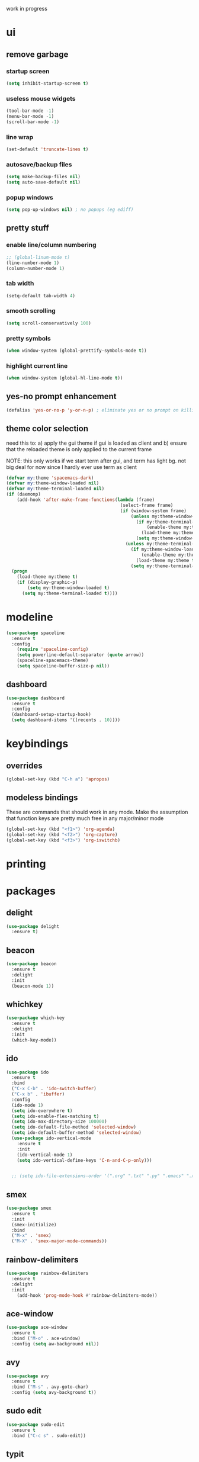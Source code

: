 work in progress

* ui
** remove garbage
*** startup screen
#+BEGIN_SRC emacs-lisp
(setq inhibit-startup-screen t)
#+END_SRC
*** useless mouse widgets
#+BEGIN_SRC emacs-lisp
(tool-bar-mode -1)
(menu-bar-mode -1)
(scroll-bar-mode -1)
#+END_SRC
*** line wrap
#+BEGIN_SRC emacs-lisp
(set-default 'truncate-lines t)
#+END_SRC
*** autosave/backup files
#+BEGIN_SRC emacs-lisp
  (setq make-backup-files nil)
  (setq auto-save-default nil)
#+END_SRC
*** popup windows
#+BEGIN_SRC emacs-lisp
(setq pop-up-windows nil) ; no popups (eg ediff)
#+END_SRC
** pretty stuff
*** enable line/column numbering
#+BEGIN_SRC emacs-lisp
;; (global-linum-mode t)
(line-number-mode 1)
(column-number-mode 1)
#+END_SRC
*** tab width
#+BEGIN_SRC emacs-lisp
(setq-default tab-width 4)
#+END_SRC
*** smooth scrolling
#+BEGIN_SRC emacs-lisp
(setq scroll-conservatively 100)
#+END_SRC
*** pretty symbols
#+BEGIN_SRC emacs-lisp
(when window-system (global-prettify-symbols-mode t))
#+END_SRC
*** highlight current line
#+BEGIN_SRC emacs-lisp
(when window-system (global-hl-line-mode t))
#+END_SRC
** yes-no prompt enhancement
#+BEGIN_SRC emacs-lisp
(defalias 'yes-or-no-p 'y-or-n-p) ; eliminate yes or no prompt on killing procs
#+END_SRC
** theme color selection
need this to:
a) apply the gui theme if gui is loaded as client and
b) ensure that the reloaded theme is only applied to the current frame

NOTE: this only works if we start term after gui, and term has light bg. not big deal for now since I hardly ever use term as client
#+BEGIN_SRC emacs-lisp
  (defvar my:theme 'spacemacs-dark)
  (defvar my:theme-window-loaded nil)
  (defvar my:theme-terminal-loaded nil)
  (if (daemonp)
      (add-hook 'after-make-frame-functions(lambda (frame)
                                             (select-frame frame)
                                             (if (window-system frame)
                                                 (unless my:theme-window-loaded
                                                   (if my:theme-terminal-loaded
                                                       (enable-theme my:theme)
                                                     (load-theme my:theme t))
                                                   (setq my:theme-window-loaded t))
                                               (unless my:theme-terminal-loaded
                                                 (if my:theme-window-loaded
                                                     (enable-theme my:theme)
                                                   (load-theme my:theme t))
                                                 (setq my:theme-terminal-loaded t)))))
    (progn
      (load-theme my:theme t)
      (if (display-graphic-p)
          (setq my:theme-window-loaded t)
        (setq my:theme-terminal-loaded t))))
#+END_SRC
* modeline
#+BEGIN_SRC emacs-lisp
  (use-package spaceline
    :ensure t
    :config
      (require 'spaceline-config)
      (setq powerline-default-separator (quote arrow))
      (spaceline-spacemacs-theme)
      (setq spaceline-buffer-size-p nil))
#+END_SRC
** dashboard
#+BEGIN_SRC emacs-lisp
  (use-package dashboard
    :ensure t
    :config
    (dashboard-setup-startup-hook)
    (setq dashboard-items '((recents . 10))))
#+END_SRC
* keybindings
** overrides
#+BEGIN_SRC emacs-lisp
  (global-set-key (kbd "C-h a") 'apropos)
#+END_SRC
** modeless bindings
These are commands that should work in any mode. Make the assumption that function keys are pretty much free in any major/minor mode
#+BEGIN_SRC emacs-lisp
  (global-set-key (kbd "<f1>") 'org-agenda)
  (global-set-key (kbd "<f2>") 'org-capture)
  (global-set-key (kbd "<f3>") 'org-iswitchb)
#+END_SRC
* printing
** 
* packages
** delight
#+BEGIN_SRC emacs-lisp
  (use-package delight
    :ensure t)
#+END_SRC
** beacon
#+BEGIN_SRC emacs-lisp
  (use-package beacon
    :ensure t
    :delight
    :init
    (beacon-mode 1))
#+END_SRC
** whichkey
#+BEGIN_SRC emacs-lisp
  (use-package which-key
    :ensure t
    :delight
    :init
    (which-key-mode))
#+END_SRC
** ido
#+BEGIN_SRC emacs-lisp
  (use-package ido
    :ensure t
    :bind
    ("C-x C-b" . 'ido-switch-buffer)
    ("C-x b" . 'ibuffer)
    :config
    (ido-mode 1)
    (setq ido-everywhere t)
    (setq ido-enable-flex-matching t)
    (setq ido-max-directory-size 100000)
    (setq ido-default-file-method 'selected-window)
    (setq ido-default-buffer-method 'selected-window)
    (use-package ido-vertical-mode
      :ensure t
      :init
      (ido-vertical-mode 1)
      (setq ido-vertical-define-keys 'C-n-and-C-p-only)))


    ;; (setq ido-file-extensions-order '(".org" ".txt" ".py" ".emacs" ".xml" ".el" ".ini" ".cfg" ".cnf"))
#+END_SRC
** smex
#+BEGIN_SRC emacs-lisp
  (use-package smex
    :ensure t
    :init
    (smex-initialize)
    :bind
    ("M-x" . 'smex)
    ("M-X" . 'smex-major-mode-commands))
#+END_SRC
** rainbow-delimiters
#+BEGIN_SRC emacs-lisp
  (use-package rainbow-delimiters
    :ensure t
    :delight
    :init
      (add-hook 'prog-mode-hook #'rainbow-delimiters-mode))
#+END_SRC
** ace-window
#+BEGIN_SRC emacs-lisp
  (use-package ace-window
    :ensure t
    :bind ("M-o" . ace-window)
    :config (setq aw-background nil))
#+END_SRC
** avy
#+BEGIN_SRC emacs-lisp
  (use-package avy
    :ensure t
    :bind ("M-s" . avy-goto-char)
    :config (setq avy-background t))
#+END_SRC
** sudo edit
#+BEGIN_SRC emacs-lisp
  (use-package sudo-edit
    :ensure t
    :bind ("C-c s" . sudo-edit))
#+END_SRC
** typit
#+BEGIN_SRC emacs-lisp
  (use-package typit
    :init
    :ensure t)
#+END_SRC
** calfw
#+BEGIN_SRC emacs-lisp
  (use-package calfw
    :init
    :ensure t)
#+END_SRC
** evil
*** packages
#+BEGIN_SRC emacs-lisp
  (use-package evil
    :ensure t
    :config
    (evil-mode 1)
    (use-package evil-org
      :ensure t
      :after org
      :delight
      :config
      (add-hook 'org-mode-hook 'evil-org-mode)
      (add-hook 'evil-org-mode-hook
                (lambda ()
                  (evil-org-set-key-theme)))
      (require 'evil-org-agenda)
      (evil-org-agenda-set-keys)))
#+END_SRC
*** keybindings
vim is all about escape, not...ctrl+g???
+BEGIN_SRC emacs-lisp
  (define-key evil-normal-state-map [escape] 'keyboard-quit)
  (define-key evil-visual-state-map [escape] 'keyboard-quit)

  ;; since ctrl+g and evil make no sense
  (defun nd/minibuffer-keyboard-quit ()
    "Abort recursive edit.
  In Delete Selection mode, if the mark is active, just deactivate it;
  then it takes a second \\[keyboard-quit] to abort the minibuffer."
    (interactive)
    (if (and delete-selection-mode transient-mark-mode mark-active)
        (setq deactivate-mark  t)
      (when (get-buffer "*Completions*") (delete-windows-on "*Completions*"))
      (abort-recursive-edit)))

  (define-key minibuffer-local-ns-map [escape] 'minibuffer-keyboard-quit)
  (define-key minibuffer-local-completion-map [escape] 'minibuffer-keyboard-quit)
  (define-key minibuffer-local-must-match-map [escape] 'minibuffer-keyboard-quit)
  (define-key minibuffer-local-isearch-map [escape] 'minibuffer-keyboard-quit)
#+END_SRC
** undo tree
#+BEGIN_SRC emacs-lisp
  (use-package undo-tree
    :ensure t
    :delight
    :config
    (global-undo-tree-mode)
    (setq undo-tree-visualizer-diff t))
#+END_SRC
* custom functions
** follow window splitting
#+BEGIN_SRC emacs-lisp
(defun split-and-follow-horizontally ()
    (interactive)
    (split-window-below)
    (balance-windows)
    (other-window 1))
(global-set-key (kbd "C-x 2") 'split-and-follow-horizontally)

(defun split-and-follow-vertically ()
    (interactive)
    (split-window-right)
    (balance-windows)
    (other-window 1))
(global-set-key (kbd "C-x 3") 'split-and-follow-vertically)
#+END_SRC
** config edit and reload
*** edit
#+BEGIN_SRC emacs-lisp
(defun config-visit ()
(interactive)
(find-file "~/.emacs.d/conf.org"))
(global-set-key (kbd "C-c e") 'config-visit)
#+END_SRC
*** reload
#+BEGIN_SRC emacs-lisp
(defun config-reload ()
"Reloads ~/.emacs.d/conf.org at runtime"
(interactive)
(org-babel-load-file (expand-file-name "~/.emacs.d/conf.org")))
(global-set-key (kbd "C-c r") 'config-reload)
#+END_SRC
** custom keybindings
*** delete whole line
#+BEGIN_SRC emacs-lisp
(global-set-key (kbd "C-S-w") 'fc/delete-whole-line)
(defun fc/delete-whole-line ()
"Delete the whole line without flooding the kill ring"
(interactive)
(delete-region (progn (forward-line 0) (point))
                (progn (forward-line 1) (point))))
#+END_SRC
*** delete word forward
#+BEGIN_SRC emacs-lisp
(global-set-key (kbd "M-d") 'fc/delete-word-forward)
(defun fc/delete-word-forward (arg)
"Delete word forward without flooding the kill ring"
(interactive "p")
(delete-region (point) (progn (forward-word arg) (point))))
#+END_SRC
*** delete word backward
#+BEGIN_SRC emacs-lisp
(global-set-key (kbd "<M-backspace>") 'fc/delete-word-backward)
(defun fc/delete-word-backward (arg)
"Delete word backward without flooding the kill ring"
(interactive "p")
(delete-region (point) (progn (backward-word arg) (point))))
#+END_SRC
*** duplicate line
#+BEGIN_SRC emacs-lisp
(global-set-key (kbd "C-c C-d") 'fc/duplicate-current-line-or-region)
(defun fc/duplicate-current-line-or-region (arg)
    "Duplicates the current line or region ARG times."
    (interactive "p")
    (let (beg end (origin (point)))
    (if (and mark-active (> (point) (mark)))
        (exchange-point-and-mark))
    (setq beg (line-beginning-position))
    (if mark-active
        (exchange-point-and-mark))
    (setq end (line-end-position))
    (let ((region (buffer-substring-no-properties beg end)))
        (dotimes (i arg)
        (goto-char end)
        (newline)
        (insert region)
        (setq end (point))))))
#+END_SRC
    (goto-char (+ origin (* (length region) arg) arg)))))
* ess
#+begin_src emacs-lisp
(setq inferior-R-args "--quiet --no-save")
(load "ess-site")
(setq ess-history-file "session.Rhistory")
(setq ess-history-directory
	  (substitute-in-file-name "${XDG_CONFIG_HOME}/r/"))
#+END_SRC
* languages
** python
#+BEGIN_SRC 
(elpy-enable)

;; make python tabs 4 chars
(add-hook 'python-mode-hook
      (lambda ()
        (setq indent-tabs-mode t)
        (setq tab-width 4)
        (setq python-indent 4)))

#+END_SRC
* org-mode
** basic
#+BEGIN_SRC emacs-lisp
  (setq org-log-done t)
  (setq org-src-window-setup 'current-window)
  (setq org-startup-indented t)
  (delight 'org-indent-mode)
  (setq org-directory "~/Org")
#+END_SRC
** ui
*** bullets
#+BEGIN_SRC emacs-lisp
(use-package org-bullets
  :ensure t
  :config
    (add-hook 'org-mode-hook (lambda () (org-bullets-mode))))
#+END_SRC
*** font height
the fonts in org headings bug me, make them smaller and less invasive
#+BEGIN_SRC emacs-lisp
  (defun nd/org-ui-heading-same-font-height ()
    (let ((heading-height 1.15))
      (set-face-attribute 'org-level-1 nil :weight 'bold :height heading-height)
      (set-face-attribute 'org-level-2 nil :weight 'semi-bold :height heading-height)
      (set-face-attribute 'org-level-3 nil :weight 'normal :height heading-height)
      (set-face-attribute 'org-level-4 nil :weight 'normal :height heading-height)
      (set-face-attribute 'org-level-5 nil :weight 'normal :height heading-height)))

  (add-hook 'org-mode-hook 'nd/org-ui-heading-same-font-height)
#+END_SRC
** evil modes
#+BEGIN_SRC emacs-lisp
  ;;(add-hook 'org-capture-mode-hook 'evil-append)
#+END_SRC
** source snippets
*** emacs-lisp
#+BEGIN_SRC emacs-lisp
  (add-to-list 'org-structure-template-alist
               '("el" "#+BEGIN_SRC emacs-lisp\n?\n#+END_SRC"))
#+END_SRC
** keyboard shortcuts
*** navigation
#+BEGIN_SRC emacs-lisp
  (setq org-special-ctrl-a/e t)
  (setq org-special-ctrl-k t)
  (setq org-yank-adjusted-subtrees t)
#+END_SRC
*** custom
#+BEGIN_SRC emacs-lisp
  (add-hook 'org-mode-hook
            (lambda ()
              (local-set-key (kbd "C-c C-x x") 'nd/mark-subtree-done)
              (local-set-key (kbd "C-c C-x c") 'nd/org-clone-subtree-with-time-shift-reset)))
#+END_SRC
** todo states
*** sequences
#+BEGIN_SRC emacs-lisp
  (setq org-todo-keywords
        '((sequence "TODO(t)" "NEXT(n)" "|" "DONE(d)")
          (sequence "WAIT(w@/!)" "HOLD(h@/!)" "|" "CANC(c@/!)")))
#+END_SRC
*** colors
#+BEGIN_SRC emacs-lisp
(setq org-todo-keyword-faces
      (quote (("TODO" :foreground "light coral" :weight bold)
              ("NEXT" :foreground "khaki" :weight bold)
              ("DONE" :foreground "light green" :weight bold)
              ("WAIT" :foreground "orange" :weight bold)
              ("HOLD" :foreground "violet" :weight bold)
              ("CANC" :foreground "deep sky blue" :weight bold))))
#+END_SRC
** tags
I use tags for agenda filtering. Very fast and simple.
Each tag here starts with a symbol to define its group. Some groups are mutually exclusive, and each group has a different color.
Any tag that is not part of these groups (eg some filetags in the few cases I use those) is easy to distinguish as it has the default tag color and is all caps.

There are several types of tags I use:
- location: a GTD contexts; these start with "@"
- tools: also a GTD contexts; these start with "#"
- attribute: useful flags for filtering; these start with "%"
- life areas: key areas of life which define priorities and goals; these start with "_"
#+BEGIN_SRC emacs-lisp
  (setq  org-tag-alist '((:startgroup)
                         ("@errand" . ?e)
                         ("@work" . ?w)
                         ("@home" . ?h)
                         ("@travel" . ?t)
                         (:endgroup)

                         ("#laptop" . ?L)
                         ("#tcult" . ?T)

                         ("%note" . ?n)
                         ("%subdiv" . ?s)

                         (:startgroup)
                         ("_env" . ?E)
                         ("_fin" . ?F)
                         ("_int" . ?I)
                         ("_met" . ?M)
                         ("_phy" . ?H)
                         ("_pro" . ?P)
                         ("_rec" . ?R)
                         ("_soc" . ?S)
                         (:endgroup)))

  ;; not the most elegant but this will work
  (setq org-tag-faces '())

  (defun nd/add-tag-face (fg-name start end)
    "Adds list of cons cells to org-tag-faces with foreground set to fg-name.
  Start and end specify the positions in org-tag-alist which define the tags
  to which the faces are applied"
    (dolist (tag (mapcar #'car (subseq org-tag-alist start end)))
      (push `(,tag . (:foreground ,fg-name)) org-tag-faces)))

  (nd/add-tag-face "PaleGreen" 1 5)
  (nd/add-tag-face "SkyBlue" 6 8)
  (nd/add-tag-face "PaleGoldenrod" 8 10)
  (nd/add-tag-face "violet" 11 19)
#+END_SRC
** properties
#+BEGIN_SRC emacs-lisp
  (add-to-list 'org-default-properties "PARENT_TYPE")
  (add-to-list 'org-default-properties "OWNER")
  (setq org-global-properties
        '(("PARENT_TYPE_ALL" . "periodical iterator")
          ("Effort_ALL" . "00 10 30 60 90")))

  ;; TODO this may not be needed
  (setq org-use-property-inheritance '("PARENT_TYPE"))
#+END_SRC
** capture templates
#+BEGIN_SRC emacs-lisp
  (setq org-capture-templates
        '(("t" "todo" entry (file "~/Org/capture.org") "* TODO %?\ndeliverable: \n%U\n")
          ("n" "note" entry (file "~/Org/capture.org") "* %? :\\%note:\n%U\n" )
          ("a" "appointment" entry (file "~/Org/capture.org") "* TODO %?\n%U\n%^t\n" )
          ("m" "multi-day" entry (file "~/Org/capture.org") "* TODO %?\n%U\n%^t--%^t\n" )
          ("d" "deadline" entry (file "~/Org/capture.org") "* TODO %?\nDEADLINE: %^t\ndeliverable:\n%U\n" )
          
          ("j" "journal" entry (file+datetree "~/Org/diary.org") "* %?\n%U\n")
          ("p" "org-protocol" entry (file+headline ,(concat org-directory "~/Org/capture.org") "Inbox")
           "* %^{Title}\nSource: %u, %c\n #+BEGIN_QUOTE\n%i\n#+END_QUOTE\n\n\n%?")
          ("L" "org-protocol" entry (file+headline ,(concat org-directory "~/Org/capture.org") "Inbox")
           "* %? [[%:link][%:description]] \nCaptured On: %U")            
          ("h" "habit" entry (file "~/Org/capture.org")
           "* NEXT %?\n%U\n%a\nSCHEDULED: %(format-time-string \"%<<%Y-%m-%d %a .+1d/3d>>\")\n:PROPERTIES:\n:STYLE: habit\n:REPEAT_TO_STATE: NEXT\n:END:\n")))
#+END_SRC
** refile
*** targets
#+BEGIN_SRC emacs-lisp
  (setq org-refile-targets (quote ((nil :maxlevel . 9)
                                   ("~/Org/reference/idea.org" :maxlevel . 9)
                                   (org-agenda-files :maxlevel . 9))))
#+END_SRC
*** completion
#+BEGIN_SRC emacs-lisp
  (setq org-refile-use-outline-path t)
  (setq org-outline-path-complete-in-steps nil)
  (setq org-completion-use-ido t)
#+END_SRC
*** node creation
#+BEGIN_SRC emacs-lisp
  (setq org-refile-allow-creating-parent-nodes 'confirm)
#+END_SRC
*** use current window
#+BEGIN_SRC emacs-lisp
  (setq org-indirect-buffer-display 'current-window)
#+END_SRC
*** exclude done states
#+BEGIN_SRC emacs-lisp
  (defun nd/verify-refile-target ()
    "Exclude todo keywords with a done state from refile targets"
    (not (member (nth 2 (org-heading-components)) org-done-keywords)))
  (setq org-refile-target-verify-function 'nd/verify-refile-target)
#+END_SRC
** agenda
*** basic config
#+BEGIN_SRC emacs-lisp
  (setq org-agenda-files '("~/Org"
                        "~/Org/projects"
                        "~/Org/reference"))
  ;; (setq org-agenda-files '("~/Org/reference/agendatest.org"))
  (setq org-agenda-dim-blocked-tasks nil)
  (setq org-agenda-compact-blocks t)
#+END_SRC
*** task helper functions
These are the building blocks for skip functions.
**** timestamps
Each of these returns the timestamp if found.
#+BEGIN_SRC emacs-lisp
  (defun nd/get-date-property (date-property)
    "Helper function to get the date property and convert to a number.
  If it does not have a date, it will return nil."
    (let ((timestamp (org-entry-get nil date-property)))
      (if timestamp (float-time (date-to-time timestamp)))))

  (defun nd/is-timestamped-heading-p ()
    (nd/get-date-property "TIMESTAMP"))

  (defun nd/is-scheduled-heading-p ()
    (nd/get-date-property "SCHEDULED"))

  (defun nd/is-deadlined-heading-p ()
    (nd/get-date-property "DEADLINE"))

  (defun nd/is-closed-heading-p ()
    (nd/get-date-property "CLOSED"))

  (defun nd/is-stale-heading-p ()
    (let ((timestamp (nd/is-timestamped-heading-p)))
      (if (and timestamp (> (- (float-time) timestamp) 0))
          timestamp)))

  (defvar nd/archive-delay-days 30
    "the number of days to wait before tasks show up in the archive view")

  (defun nd/is-archivable-heading-p ()
    (let ((timestamp (nd/is-closed-heading-p)))
      (if (and timestamp (> (- (float-time) timestamp) (* 60 60 24 nd/archive-delay-days)))
          timestamp)))
#+END_SRC
**** task level testing
Each of these returns the keyword if true
Doubles as a way to further test the todostate in downstream functions
#+BEGIN_SRC emacs-lisp
  (defun nd/is-todoitem-p ()
    (let ((keyword (nth 2 (org-heading-components))))
      (if (member keyword org-todo-keywords-1)
          keyword)))

  (defun nd/is-project-p ()
    (and (nd/heading-has-children 'nd/is-todoitem-p) (nd/is-todoitem-p)))

  (defun nd/is-task-p ()
    (and (not (nd/heading-has-children 'nd/is-todoitem-p)) (nd/is-todoitem-p)))

  (defun nd/is-atomic-task-p ()
    (and (not (nd/heading-has-parent 'nd/is-todoitem-p)) (nd/is-task-p)))
#+END_SRC
**** property testing
Returns t is heading matches a certian set of properties
#+BEGIN_SRC emacs-lisp
  (defun nd/is-periodical-heading-p ()
    (equal "periodical" (org-entry-get nil "PARENT_TYPE" t)))

  (defun nd/is-iterator-heading-p ()
    (equal "iterator" (org-entry-get nil "PARENT_TYPE" t)))
#+END_SRC
**** relational testing
Returns t if heading has certain relationship to other headings
#+BEGIN_SRC emacs-lisp
  (defun nd/heading-has-children (heading-test)
    "returns t if heading has subheadings that return t when assessed with 
  heading-test function"
    (let ((has-children)
          (subtree-end (save-excursion (org-end-of-subtree t)))
          (previous-point))
      (save-excursion
        (setq previous-point (point))
        (outline-next-heading)
        (while (and (not has-children)
                    (< previous-point (point) subtree-end))
          (when (funcall heading-test)
            (setq has-children t))
          (setq previous-point (point))
          (org-forward-heading-same-level 1 t)))
      has-children))

  (defun nd/heading-has-parent (heading-test)
    "returns parent keyword if heading is in the immediate subtree of a heading 
  that evaluated to t with heading-test function"
    (save-excursion (and (org-up-heading-safe) (funcall heading-test))))

  (defun nd/has-discontinuous-parent ()
    "returns t if heading has a parent which is not a
  todoitem which in turn has a parent which is a todoitem"
    (let ((has-todoitem-parent)
          (has-non-todoitem-parent))
      (save-excursion
        (while (and (org-up-heading-safe)
                    (not has-todoitem-parent))
          (if (nd/is-todoitem-p)
              (setq has-todoitem-parent t)
            (setq has-non-todoitem-parent t))))
      (and has-todoitem-parent has-non-todoitem-parent)))
#+END_SRC
**** project level testing
#+BEGIN_SRC emacs-lisp
  (defconst nd/project-invalid-todostates
    '("WAIT" "NEXT")
    "projects cannot have these todostates") 

  (defconst nd/project-statuscodes
    '(:archivable
      :complete
      :stuck
      :held
      :waiting
      :active
      :done-incomplete
      :undone-complete
      :invalid-todostate
      :scheduled-project)
    "list of statuscodes to be used in assessing projects
  Note they are listed in order of priority (eg items further
  down the list override higher items")

  (defmacro nd/compare-statuscodes (operator statuscode-1 statuscode-2)
    "syntactic suger to compare statuscodes by position"
    `(,operator (position ,statuscode-1 nd/project-statuscodes)
       (position ,statuscode-2 nd/project-statuscodes)))
    
  (defun nd/status< (statuscode-1 statuscode-2)
    "returns t is statuscode-1 is lesser priority than statuscode-2"
    (nd/compare-statuscodes < statuscode-1 statuscode-2))

  (defun nd/status> (statuscode-1 statuscode-2)
    "returns t is statuscode-1 is greater priority than statuscode-2"
    (nd/compare-statuscodes > statuscode-1 statuscode-2))

  (defun nd/status= (statuscode-1 statuscode-2)
    "returns t is statuscode-1 is equal priority than statuscode-2"
    (nd/compare-statuscodes = statuscode-1 statuscode-2))

  (defun nd/descend-into-project ()
    "returns statuscode of project and recursively descends into subprojects"
    (let ((project-state :archivable)
          (previous-point))
      (save-excursion
        (setq previous-point (point))
        (outline-next-heading)
        ;; loop breaks if active or higher priority
        ;; note that all invalid statuscodes are higher
        ;; thus this function will only return the first
        ;; encountered error
        (while (and (nd/status< project-state :active)
                    (> (point) previous-point))
          (let ((keyword (nd/is-todoitem-p)))
            (if keyword
                (let ((cur-state
                       (if (nd/heading-has-children 'nd/is-todoitem-p)
                           (cond ((member keyword nd/project-invalid-todostates) :invalid-todostate)
                                 ((nd/is-scheduled-heading-p) :scheduled-project)
                                 ((equal keyword "CANC") (if (nd/is-archivable-heading-p)
                                                                  :archivable
                                                                :complete))
                                 ((equal keyword "HOLD") :held)
                                 (t (let ((child-statuscode (nd/descend-into-project)))
                                      (cond ((equal keyword "TODO")
                                             (if (nd/status> child-statuscode :complete)
                                                 child-statuscode
                                               :undone-complete))
                                            (t (case child-statuscode
                                                 (:complete :complete)
                                                 (:archivable (if (nd/is-archivable-heading-p)
                                                                  :archivable
                                                                :complete))
                                                 (t (if (nd/status= child-statuscode :complete)
                                                        :complete
                                                      :done-incomplete))))))))
                         (cond ((equal keyword "HOLD") :held)
                               ((equal keyword "WAIT") :waiting)
                               ((equal keyword "NEXT") :active)
                               ((and (equal keyword "TODO") (nd/is-scheduled-heading-p)) :active)
                               ((equal keyword "TODO") :stuck)
                               ((nd/is-archivable-heading-p) :archivable)
                               (t :complete)))))
                  (if (nd/status> cur-state project-state)
                      (setq project-state cur-state)))))
          (setq previous-point (point))
          (org-forward-heading-same-level 1 t)))
      project-state))

  (defmacro nd/is-project-keyword-status-p (test-keyword operator statuscode)
    "tests if a project has toplevel heading of top-keyword and
  child status equal to status code and returns keyword if
  both are true"
    `(and
      (equal ,keyword ,test-keyword)
      (nd/compare-statuscodes ,operator (nd/descend-into-project) ,statuscode)))

  (defun nd/is-project-status-p (statuscode)
    "Returns t if project matches statuscode given. 
  Note that this assumes the headline being tested is a valid project"
    (case statuscode
      ;; projects closed more than 30 days ago
      ;; note CANC overrides all subtasks/projects
      (:archivable
       (if (nd/is-archivable-heading-p)
           (or (equal keyword "CANC") 
               (nd/is-project-keyword-status-p "DONE" = :archivable))))
      
      ;; projects closed less than 30 days ago
      ;; note CANC overrides all subtasks/projects
      (:complete
       (if (not (nd/is-archivable-heading-p))
           (or (equal keyword "CANC")
               (nd/is-project-keyword-status-p "DONE" = :complete))))
      
      ;; projects with no waiting, held, or active components
      (:stuck
       (nd/is-project-keyword-status-p "TODO" = :stuck))
      
      ;; held projects
      ;; note toplevel HOLD overrides all subtasks/projects
      (:held
       (or (equal keyword "HOLD")
           (nd/is-project-keyword-status-p "TODO" = :held)))
      
      ;; projects with at least one waiting component
      (:waiting
       (nd/is-project-keyword-status-p "TODO" = :waiting))
      
      ;; projects with at least one active component
      (:active
       (nd/is-project-keyword-status-p "TODO" = :active))
      
      ;; projects marked DONE but still have undone subtasks
      (:done-incomplete
       (nd/is-project-keyword-status-p "DONE" > :complete))
      
      ;; projects marked TODO but all subtasks are done
      (:undone-complete
       (nd/is-project-keyword-status-p "TODO" < :stuck))
      
      ;; projects with invalid todo keywords
      (:invalid-todostate
       (member keyword nd/project-invalid-todostates))
      
      ;; projects with scheduled heading (only subtasks should be scheduled)
      (:scheduled-project
       (nd/is-scheduled-heading-p))

      ;; error if not known
      (t (if (not (member statuscode nd/project-statuscodes))
             (error "unknown statuscode")))))
#+END_SRC
*** skip functions
These are the primary means we use to sort through tasks. Note that we could do this with
tags in the custom commands section but I find this easier to maintain and possibly faster.
#+BEGIN_SRC emacs-lisp
  ;; helper functions
  (defun nd/skip-heading ()
    (save-excursion (or (outline-next-heading) (point-max))))

  (defun nd/skip-subtree ()
    (save-excursion (or (org-end-of-subtree t) (point-max))))

  (defconst nd/project-skip-todostates
    '("HOLD" "CANC")
    "These keywords override all contents within their subtrees.
  Currently used to tell skip functions when they can hop over
  entire subtrees to save time and ignore tasks")

  (defmacro nd/skip-heading-with (heading-fun test-fun)
    "Skips headings accoring to certain characteristics. heading-fun
  is a function that tests the heading and returns the todoitem keyword
  on success. Test-fun is a function that further tests the identity of
  the heading and may or may not use the keyword output supplied by
  the heading-fun. This function will not skip if heading-fun and 
  test-fun return true"
    `(save-restriction
       (widen)
       (let ((keyword (,heading-fun)))
         (message keyword)
         (if (not (and keyword ,test-fun))
             (nd/skip-heading)))))

  ;; stale headings 
  ;; For archiving headings with old timestamps
  ;; Note that these are not always todo items
  ;; I only care about those that are not part
  ;; of projects (projects will get taken care
  ;; of when the entire project is finished)
  ;; and those that are not DONE/CANC (as
  ;; those appear in the regular archive
  ;; section)
  (defun nd/skip-non-stale-headings ()
    (save-restriction
      (widen)
      (let ((keyword (nd/is-todoitem-p)))
        (if (not
             (and (nd/is-stale-heading-p)
                  (not (member keyword org-done-keywords))
                  (not (nd/heading-has-children 'nd/is-todoitem-p))
                  (not (nd/heading-has-parent 'nd/is-todoitem-p))))
            (nd/skip-heading)))))
    
  ;; atomic tasks
  ;; by definition these have no parents, so
  ;; we don't need to worry about skipping over projects
  ;; any todo state is valid and we only sort by done/canc
  (defun nd/skip-non-unclosed-atomic-tasks ()
    (nd/skip-heading-with
     nd/is-atomic-task-p
     (and (not (nd/is-timestamped-heading-p))
          (not (nd/is-scheduled-heading-p))
          (not (nd/is-deadlined-heading-p))
          (not (member keyword org-done-keywords)))))

  (defun nd/skip-non-closed-atomic-tasks ()
    (nd/skip-heading-with
     nd/is-atomic-task-p
     (and (member keyword org-done-keywords)
          (not (nd/is-archivable-heading-p)))))

  (defun nd/skip-non-archivable-atomic-tasks ()
    (nd/skip-heading-with
     nd/is-atomic-task-p
     (and (member keyword org-done-keywords)
          (nd/is-archivable-heading-p))))

  ;; project tasks
  ;; since these are part of projects I need to assess
  ;; if the parent project is skippable, in which case
  ;; I jump to the next subtree
  ;; Note that I only care about the keyword in these
  ;; cases because I don't archive these, I archive
  ;; their parent projects. The keywords I care about
  ;; are NEXT, WAIT, and HOLD because these are
  ;; definitive project tasks that require/inhibit
  ;; futher action
  (defun nd/skip-non-keyword-project-tasks (skip-keyword)
    (save-restriction
      (widen)
      (let ((keyword (nd/is-todoitem-p)))
        (if keyword
            (if (nd/heading-has-children 'nd/is-todoitem-p)
                (if (member keyword nd/project-skip-todostates)
                    (nd/skip-subtree)
                  (nd/skip-heading))
              (if (not (and (nd/heading-has-parent 'nd/is-todoitem-p)
                            (not (nd/is-timestamped-heading-p))
                            (not (nd/is-scheduled-heading-p))
                            (not (nd/is-deadlined-heading-p))
                            (equal keyword skip-keyword)))
                  (nd/skip-heading)))
          (nd/skip-heading)))))
    
  ;; header-level errors
  (defun nd/skip-non-discontinuous-project-tasks ()
    (nd/skip-heading-with
     nd/is-todoitem-p
     (nd/has-discontinuous-parent)))

  (defun nd/skip-non-done-unclosed-todoitems ()
    (nd/skip-heading-with
     nd/is-todoitem-p
     (and (member keyword org-done-keywords)
          (not (nd/is-closed-heading-p)))))

  (defun nd/skip-non-undone-closed-todoitems ()
    (nd/skip-heading-with
     nd/is-todoitem-p
     (and (not (member keyword org-done-keywords))
          (nd/is-closed-heading-p))))

  (defun nd/skip-non-untimestamped-periodical-headers ()
    (save-restriction
      (widen)
      (if (not (and (nd/is-periodical-p)
                    (not (nd/is-timestamped-heading-p))))
          (nd/skip-heading))))

  (defun nd/skip-non-iterator-atomic-tasks ()
    (nd/skip-heading-with
     nd/is-atomic-task-p
     (nd/is-iterator-heading-p)))

  ;; projects
  (defun nd/skip-projects-without-statuscode (statuscode)
    (save-restriction
      (widen)
      (let ((keyword (nd/is-project-p)))
        (if keyword
            (if (and nd/agenda-limit-project-toplevel
                     (nd/heading-has-parent 'nd/is-todoitem-p))
                (nd/skip-subtree)
              (if (not (nd/is-project-status-p statuscode))
                  (nd/skip-heading)))
          (nd/skip-heading)))))
#+END_SRC
*** interactive view functions
#+BEGIN_SRC emacs-lisp
  (defvar nd/agenda-limit-project-toplevel t
    "used to filter projects by all levels or top-level only")

  (defun nd/toggle-project-toplevel-display ()
    (interactive)
    (setq nd/agenda-limit-project-toplevel (not nd/agenda-limit-project-toplevel))
    (when (equal major-mode 'org-agenda-mode)
      (org-agenda-redo))
    (message "Showing %s project view in agenda"
             (if nd/agenda-limit-project-toplevel "toplevel" "complete")))
#+END_SRC
*** custom commands
#+BEGIN_SRC emacs-lisp
  (setq org-agenda-tags-todo-honor-ignore-options t)

  (setq org-agenda-prefix-format
        '((agenda . " %-12:c%-5:e%?-12t% s")
          (timeline . " % s")
          (todo . " %-12:c")
          (tags . " %-12:c%-5:e")
          (search . " %-12:c")))

  (defun nd/agenda-base-task-command (match keyword skip-fun)
    "shorter syntax to define task agenda commands"
    `(tags
      ,match
      ((org-agenda-overriding-header (concat ,keyword " Tasks"))
       (org-agenda-skip-function ,skip-fun)
       (org-agenda-sorting-strategy '(category-keep)))))

  (defun nd/agenda-base-project-command (match keyword statuscode)
    "shorter syntax to define project agenda commands"
    `(tags
      ,match
      ((org-agenda-overriding-header
        (concat (and nd/agenda-limit-project-toplevel "Toplevel ") ,keyword " Projects"))
       (org-agenda-skip-function '(nd/skip-projects-without-statuscode ,statuscode))
       (org-agenda-sorting-strategy '(category-keep)))))

  (let ((task-view-match "-NA-REFILE")
        (project-view-match "-NA-REFILE-PARENT_TYPE=\"iterator\"/")
        (series-view-match "-NA-REFILE+PARENT_TYPE=\"iterator\"/"))
    (setq org-agenda-custom-commands
          `(("t"
             "Task View"
             ((agenda "" nil)
              ,(nd/agenda-base-task-command task-view-match "Next Project" ''(nd/skip-non-keyword-project-tasks "NEXT"))
              ,(nd/agenda-base-task-command task-view-match "Waiting Project" ''(nd/skip-non-keyword-project-tasks "WAIT"))
              ,(nd/agenda-base-task-command task-view-match "Atomic" ''nd/skip-non-unclosed-atomic-tasks)
              ,(nd/agenda-base-task-command task-view-match "Held Project" ''(nd/skip-non-keyword-project-tasks "HOLD"))))
            ("p"
             "Project View"
             (,(nd/agenda-base-project-command project-view-match "Stuck" :stuck)
              ,(nd/agenda-base-project-command project-view-match "Waiting" :waiting)
              ,(nd/agenda-base-project-command project-view-match "Active" :active)
              ,(nd/agenda-base-project-command project-view-match "Held" :held)))
            ("s"
             "Series View"
             (,(nd/agenda-base-project-command series-view-match "Stuck Series" :stuck)
              ,(nd/agenda-base-project-command series-view-match "Empty Series" :undone-complete)
              ,(nd/agenda-base-project-command series-view-match "Active Series" :active)
              ,(nd/agenda-base-project-command series-view-match "Waiting Series" :waiting)
              ,(nd/agenda-base-project-command series-view-match "Held Series" :held)
              ,(nd/agenda-base-task-command series-view-match "Uninitialized Series" ''nd/skip-non-iterator-atomic-tasks)))
            ("r"
             "Refile and Critical Errors"
             ((tags "REFILE"
                    ((org-agenda-overriding-header "Tasks to Refile"))
                    (org-tags-match-list-sublevels nil))
              ,(nd/agenda-base-task-command task-view-match "Discontinous Project" ''nd/skip-non-discontinuous-project-tasks)
              ,(nd/agenda-base-project-command project-view-match "Invalid Todostate" :invalid-todostate)))
            ("e"
             "Non-critical Errors"
             (,(nd/agenda-base-task-command task-view-match "Undone Closed" ''nd/skip-non-undone-closed-todoitems)
              ,(nd/agenda-base-task-command task-view-match "Done Unclosed" ''nd/skip-non-done-unclosed-todoitems)
              ,(nd/agenda-base-project-command project-view-match "Undone Completed" :undone-complete)
              ,(nd/agenda-base-project-command project-view-match "Done Incompleted" :done-incomplete)))
            ("A"
             "Archivable Tasks and Projects"
             (,(nd/agenda-base-task-command task-view-match "Archivable Atomic" ''nd/skip-non-archivable-atomic-tasks)
              ,(nd/agenda-base-task-command task-view-match "Stale" ''nd/skip-non-stale-headings)
              ,(nd/agenda-base-project-command series-view-match "Archivable Series" :archivable)
              ,(nd/agenda-base-project-command project-view-match "Archivable" :archivable))))))

#+END_SRC
*** keymap
#+BEGIN_SRC emacs-lisp
  (evil-define-key 'motion org-agenda-mode-map "T" 'nd/toggle-project-toplevel-display)
#+END_SRC
*** views
**** calendar display
#+BEGIN_SRC emacs-lisp
  (setq org-agenda-span 'day)
  (setq org-agenda-time-grid (quote ((daily today remove-match)
                                     #("----------------" 0 16 (org-heading t))
                                     (0900 1100 1300 1500 1700))))
#+End_src
**** right align tags
the agenda does not do this by default...it's annoying
#+BEGIN_SRC emacs-lisp
  (add-hook 'org-finalize-agenda-hook 'place-agenda-tags)
  (defun place-agenda-tags ()
    "Put the agenda tags by the right border of the agenda window."
    (setq org-agenda-tags-column (- 4 (window-width)))
    (org-agenda-align-tags))
#+END_SRC 
*** auto exclusion
#+BEGIN_SRC emacs-lisp
  (defun nd/org-auto-exclude-function (tag)
    "Automatic task exclusion in the agenda with / RET"
    (and (cond
          ((string= tag "hold")
           t))
         (concat "-" tag)))

  (setq org-agenda-auto-exclude-function 'nd/org-auto-exclude-function)
#+END_SRC
** column_view
#+BEGIN_SRC emacs-lisp
  (setq org-columns-default-format
        "%25ITEM %4TODO %TAGS %3Effort{+} %OWNER(OWN)")

  (set-face-attribute 'org-column nil :background "#1e2023")
  ;; org-columns-summary-types
#+END_SRC
** interactive functions
#+BEGIN_SRC emacs-lisp
  (defun nd/mark-subtree-keyword (new-keyword &optional exclude)
    "marks all tasks in a subtree with keyword unless original keyword
  is in the optional argument exclude"
    (let ((subtree-end (save-excursion (org-end-of-subtree t))))
      (if (not (listp exclude))
          (error "exlude must be a list if provided"))
      (save-excursion
        (while (< (point) subtree-end)
          (let ((keyword (nd/is-todoitem-p)))
            (if (and keyword (not (member keyword exclude)))
                (org-todo new-keyword)))
          (outline-next-heading)))))

  (defun nd/mark-subtree-done ()
    "marks all tasks in subtree as DONE unless they are already canc"
    (interactive)
    (nd/mark-subtree-keyword "DONE" '("CANC")))

  (defun nd/org-clone-subtree-with-time-shift-reset (n &optional shift)
    "Like `org-clone-subtree-with-time-shift' except it resets checkboxes
  and reverts all todo keywords to TODO"
    (interactive "nNumber of clones to produce: ")
    (let ((shift (read-from-minibuffer
                  "Date shift per clone (e.g. +1w, empty to copy unchanged): ")))
      (condition-case err
          (progn
            (org-clone-subtree-with-time-shift n shift)
            (save-excursion
              (dotimes (i n)
               (org-forward-heading-same-level 1 t)
               (org-reset-checkbox-state-subtree)
               (nd/mark-subtree-keyword "TODO")
               (org-cycle))))
        (error (message "%s" (error-message-string err))))))
#+END_SRC
** caldav
+BEGIN_SRC emacs-lisp
  (use-package org-caldav
    :ensure t
    :config (org-caldav-url "https://portnoy4prez.yavin4.ch/nextcloud/remote.php/dav/calendars/petrucci4prez/concerts/"
                            org-cladav-calendar-id "testorg"
                            org-caldav-inbox "~/Org/reference/testcal.org"))
#+END_SRC
** calfw
#+BEGIN_SRC emacs-lisp
  (use-package calfw-org
    :init
    :ensure t
    :config (setq cfw:fchar-junction ?╋
                  cfw:fchar-vertical-line ?┃
                  cfw:fchar-horizontal-line ?━
                  cfw:fchar-left-junction ?┣
                  cfw:fchar-right-junction ?┫
                  cfw:fchar-top-junction ?┯
                  cfw:fchar-top-left-corner ?┏
                  cfw:fchar-top-right-corner ?┓))
#+END_SRC
* shell
#+begin_src emacs-lisp
(defvar nd-term-shell "/bin/bash")
(defadvice ansi-term (before force-bash)
  (interactive (list nd-term-shell)))
(ad-activate 'ansi-term)
#+END_SRC
* ediff
#+BEGIN_SRC emacs-lisp
(setq ediff-window-setup-function 'ediff-setup-windows-plain)
#+END_SRC
